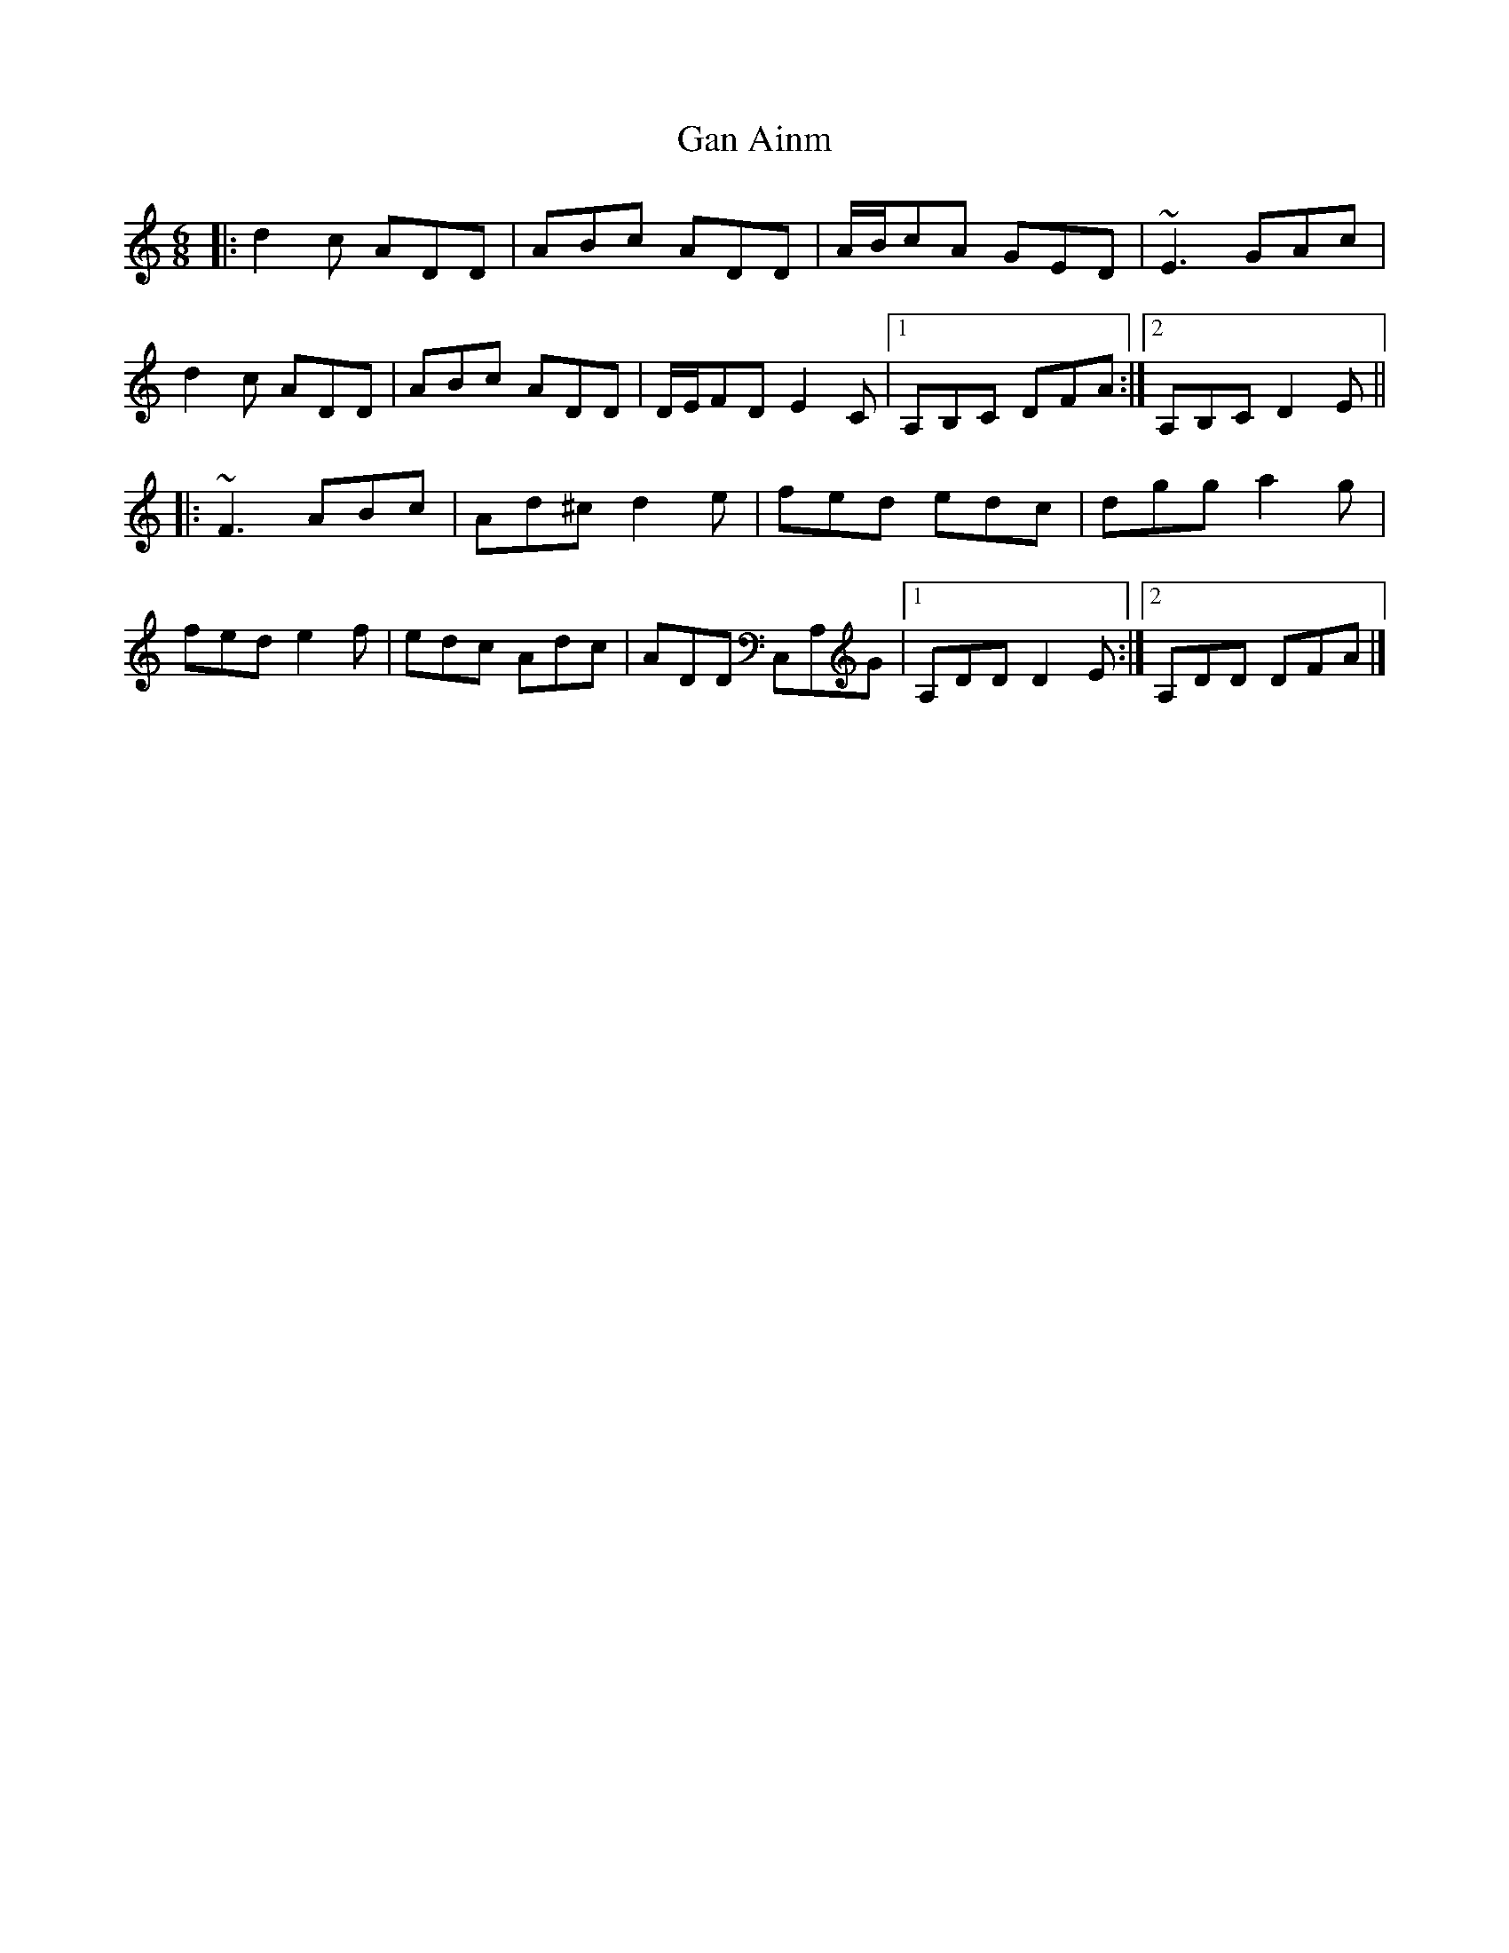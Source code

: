 X: 2
T: Gan Ainm
Z: ceolachan
S: https://thesession.org/tunes/8141#setting19338
R: jig
M: 6/8
L: 1/8
K: Ddor
|: d2 c ADD | ABc ADD | A/B/cA GED | ~E3 GAc |d2 c ADD | ABc ADD | D/E/FD E2 C |[1 A,B,C DFA :|[2 A,B,C D2 E |||: ~F3 ABc | Ad^c d2 e | fed edc | dgg a2 g |fed e2 f | edc Adc | ADD C,A,G |[1 A,DD D2 E:|[2 A,DD DFA |]
